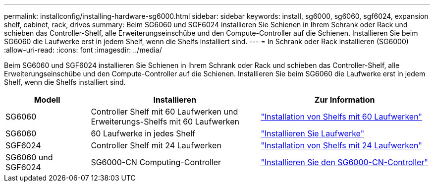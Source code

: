 ---
permalink: installconfig/installing-hardware-sg6000.html 
sidebar: sidebar 
keywords: install, sg6000, sg6060, sgf6024, expansion shelf, cabinet, rack, drives 
summary: Beim SG6060 und SGF6024 installieren Sie Schienen in Ihrem Schrank oder Rack und schieben das Controller-Shelf, alle Erweiterungseinschübe und den Compute-Controller auf die Schienen. Installieren Sie beim SG6060 die Laufwerke erst in jedem Shelf, wenn die Shelfs installiert sind. 
---
= In Schrank oder Rack installieren (SG6000)
:allow-uri-read: 
:icons: font
:imagesdir: ../media/


[role="lead"]
Beim SG6060 und SGF6024 installieren Sie Schienen in Ihrem Schrank oder Rack und schieben das Controller-Shelf, alle Erweiterungseinschübe und den Compute-Controller auf die Schienen. Installieren Sie beim SG6060 die Laufwerke erst in jedem Shelf, wenn die Shelfs installiert sind.

[cols="1a,2a,2a"]
|===
| Modell | Installieren | Zur Information 


 a| 
SG6060
 a| 
Controller Shelf mit 60 Laufwerken und Erweiterungs-Shelfs mit 60 Laufwerken
 a| 
link:sg6060-installing-60-drive-shelves-into-cabinet-or-rack.html["Installation von Shelfs mit 60 Laufwerken"]



 a| 
SG6060
 a| 
60 Laufwerke in jedes Shelf
 a| 
link:sg6060-installing-drives.html["Installieren Sie Laufwerke"]



 a| 
SGF6024
 a| 
Controller Shelf mit 24 Laufwerken
 a| 
link:sgf6024-installing-24-drive-shelves-into-cabinet-or-rack.html["Installation von Shelfs mit 24 Laufwerken"]



 a| 
SG6060 und SGF6024
 a| 
SG6000-CN Computing-Controller
 a| 
link:sg6000-cn-installing-into-cabinet-or-rack.html["Installieren Sie den SG6000-CN-Controller"]

|===
